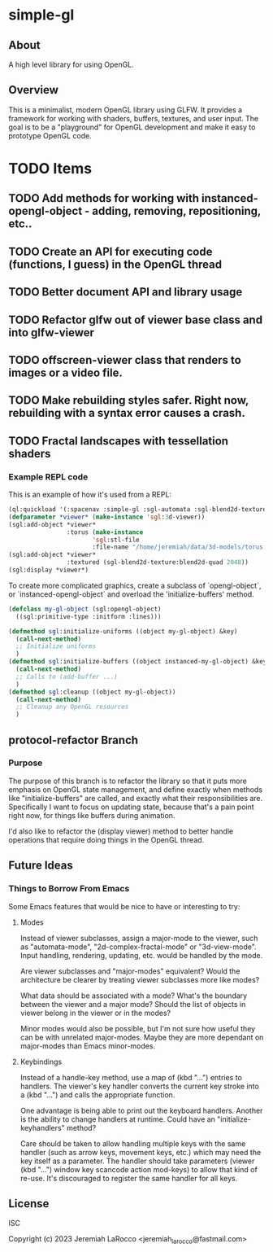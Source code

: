 * simple-gl

** About
A high level library for using OpenGL.

** Overview

This is a minimalist, modern OpenGL library using GLFW.  It provides a framework for working
with shaders, buffers, textures, and user input.  The goal is to be a "playground" for OpenGL
development and make it easy to prototype OpenGL code.

* TODO Items
** TODO Add methods for working with instanced-opengl-object - adding, removing, repositioning, etc..
** TODO Create an API for executing code (functions, I guess) in the OpenGL thread
** TODO Better document API and library usage
** TODO Refactor glfw out of viewer base class and into glfw-viewer
** TODO offscreen-viewer class that renders to images or a video file.
** TODO Make rebuilding styles safer.  Right now, rebuilding with a syntax error causes a crash.
** TODO Fractal landscapes with tessellation shaders

*** Example REPL code
This is an example of how it's used from a REPL:

#+begin_src lisp
  (ql:quickload '(:spacenav :simple-gl :sgl-automata :sgl-blend2d-texture))
  (defparameter *viewer* (make-instance 'sgl:3d-viewer))
  (sgl:add-object *viewer*
                  :torus (make-instance
                         'sgl:stl-file
                         :file-name "/home/jeremiah/data/3d-models/torus.stl"))
  (sgl:add-object *viewer*
                  :textured (sgl-blend2d-texture:blend2d-quad 2048))
  (sgl:display *viewer*)
#+end_src

#+RESULTS:
: #<SIMPLE-TASKS:CALL-TASK :FUNC #<FUNCTION (LAMBDA () :IN SIMPLE-GL:DISPLAY) {103BFF26AB}> :STATUS :SCHEDULED {103BFCB683}>

To create more complicated graphics, create a subclass of `opengl-object`, or `instanced-opengl-object` and overload the 'initialize-buffers' method.

#+begin_src lisp
  (defclass my-gl-object (sgl:opengl-object)
    ((sgl:primitive-type :initform :lines)))

  (defmethod sgl:initialize-uniforms ((object my-gl-object) &key)
    (call-next-method)
    ;; Initialize uniforms
    )
  (defmethod sgl:initialize-buffers ((object instanced-my-gl-object) &key)j
    (call-next-method)
    ;; Calls to (add-buffer ...)
    )
  (defmethod sgl:cleanup ((object my-gl-object))
    (call-next-method)
    ;; Cleanup any OpenGL resources
    )
#+end_src

** protocol-refactor Branch

*** Purpose

The purpose of this branch is to refactor the library so that it puts more
emphasis on OpenGL state management, and define exactly when methods like
"initialize-buffers" are called, and exactly what their responsibilities are.
Specifically I want to focus on updating state, because that's a pain point
right now, for things like buffers during animation.

I'd also like to refactor the (display viewer) method to better handle
operations that require doing things in the OpenGL thread.


** Future Ideas

*** Things to Borrow From Emacs

Some Emacs features that would be nice to have or interesting to try:

**** Modes
Instead of viewer subclasses, assign a major-mode to the viewer, such as
"automata-mode", "2d-complex-fractal-mode" or "3d-view-mode".  Input handling,
rendering, updating, etc. would be handled by the mode.

Are viewer subclasses and "major-modes" equivalent?  Would the architecture be
clearer by treating viewer subclasses more like modes?

What data should be associated with a mode?  What's the boundary between the
viewer and a major mode?  Should the list of objects in viewer belong in the
viewer or in the modes?

Minor modes would also be possible, but I'm not sure how useful they can be with
unrelated major-modes.  Maybe they are more dependant on major-modes than Emacs
minor-modes.

**** Keybindings
Instead of a handle-key method, use a map of (kbd "...") entries to handlers.
The viewer's key handler converts the current key stroke into a (kbd "...") and
calls the appropriate function.

One advantage is being able to print out the keyboard handlers.  Another is the
ability to change handlers at runtime.  Could have an "initialize-keyhandlers"
method?

Care should be taken to allow handling multiple keys with the same handler (such
as arrow keys, movement keys, etc.) which may need the key itself as a
parameter.  The handler should take parameters (viewer (kbd "...") window key
scancode action mod-keys) to allow that kind of re-use.  It's discouraged to
register the same handler for all keys.






** License
ISC

Copyright (c) 2023 Jeremiah LaRocco <jeremiah_larocco@fastmail.com>





